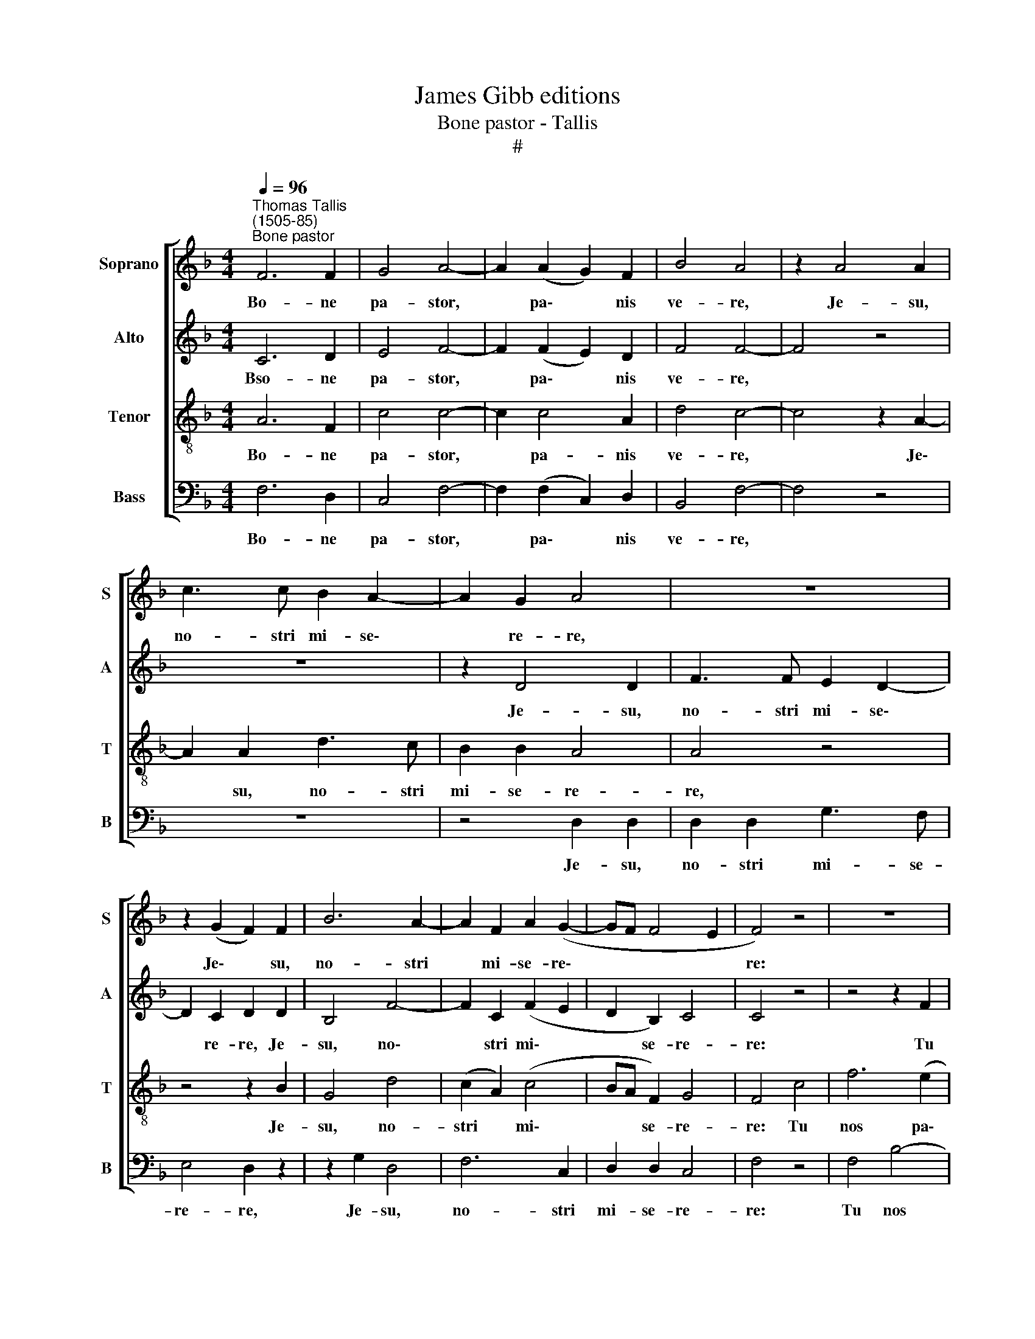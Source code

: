 X:1
T:James Gibb editions
T:Bone pastor - Tallis
T:#
%%score [ 1 2 3 4 ]
L:1/8
Q:1/4=96
M:4/4
K:F
V:1 treble nm="Soprano" snm="S"
V:2 treble nm="Alto" snm="A"
V:3 treble-8 nm="Tenor" snm="T"
V:4 bass nm="Bass" snm="B"
V:1
"^Thomas Tallis\n(1505-85)""^Bone pastor" F6 F2 | G4 A4- | A2 (A2 G2) F2 | B4 A4 | z2 A4 A2 | %5
w: Bo- ne|pa- stor,|* pa\- * nis|ve- re,|Je- su,|
 c3 c B2 A2- | A2 G2 A4 | z8 | z2 (G2 F2) F2 | B6 A2- | A2 F2 A2 (G2- | GF F4 E2 | F4) z4 | z8 | %14
w: no- stri mi- se\-|* re- re,||Je\- * su,|no- stri|* mi- se- re\-||re:||
 z8 | z2 F2 c4- | c2 (B2 A2 G2 | F2 A2 G4 | G4) z4 | z8 | z2 c4 F2 | (c2 B2 A4) | G2 (F2 E2) D2 | %23
w: |Tu nos|* pa\- * *||sce,||tu nos|pa\- * *|sce, tu * nos|
 (C2 F4) C2 | D2 B,2 C4 | C4 z4 | z8 | z8 | z2 F2 c4- | c2 (B2 A2 G2 | F2 A2 G4 | G4) z4 | z8 | %33
w: pa\- * sce,|nos tu- e-|re:|||Tu nos|* bo\- * *||na||
 z2 c4 F2 | (c2 B2 A4) | G2 (F2 E2) (D2 |[Q:1/4=94] C2[Q:1/4=91] F4)[Q:1/4=88] C2 | %37
w: fac vi-|de\- * *|re in * ter\-|* ra vi-|
[Q:1/4=86] (D2[Q:1/4=84] B,2)[Q:1/4=81] C4 |[Q:1/4=80] C8 |] %39
w: ven\- * ti-|um.|
V:2
 C6 D2 | E4 F4- | F2 (F2 E2) D2 | F4 F4- | F4 z4 | z8 | z2 D4 D2 | F3 F E2 D2- | D2 C2 D2 D2 | %9
w: Bso- ne|pa- stor,|* pa\- * nis|ve- re,|||Je- su,|no- stri mi- se\-|* re- re, Je-|
 B,4 F4- | F2 C2 (F2 E2 | D2 B,2) C4 | C4 z4 | z4 z2 F2 | B6 (A2 | G2 F4 E2 | F4 F2 C2) | D4 (D4 | %18
w: su, no\-|* stri mi\- *|* se- re-|re:|Tu|nos pa\-||* sce, nos|tu- e\-|
 E4 E4) | z2 A4 G2 | (GF) F2 z2 F2- | F2 B,2 F4 |"^," C2 c4 F2 | (c2 B2) A2 G2- | GF (F4 E2) | %25
w: * re,|tu nos|pa\- * sce, tu|* nos pa-|sce, tu nos|pa\- * sce, nos|* tu- e\- *|
 F4 z4 | z4 z2 F2 | B6 (A2 | G2 F4 E2 | F4 F2 C2) | D4 (D4 | E4 E4) | z2 A4 G2 | (GF) F2 z2 F2- | %34
w: re:|Tu|nos bo\-||* na fac|vi- de\-|* re,|fac vi-|de\- * re, fac|
 F2 B,2 F4 |"^," C2 c4 F2 | c2 B2 (A2 G2- | GF F4 E2) | F8 |] %39
w: * vi- de-|re, in ter-|ra vi- ven\- *|* * * ti-|um.|
V:3
 A6 F2 | c4 c4- | c2 c4 A2 | d4 c4- | c4 z2 A2- | A2 A2 d3 c | B2 B2 A4 | A4 z4 | z4 z2 B2 | %9
w: Bo- ne|pa- stor,|* pa- nis|ve- re,|* Je\-|* su, no- stri|mi- se- re-|re,|Je-|
 G4 d4 | (c2 A2) (c4 | BA F2) G4 | F4 c4 | f6 (e2 | d2 c2 B2 c2- | c2 A2 G4) | A2 d2 (c2 G2 | %17
w: su, no-|stri * mi\-|* * se- re-|re: Tu|nos pa\-||* * sce,|tu nos pa\- *|
 A4 =B4 | c2) g4 c2 | (g2 f2 e2 d2) | c8 | A2 d4 (c2- | c2 F2 c2 B2 | A2 d2 c2) G2 | A2 F2 G4 | %25
w: |sce, tu nos|pa\- * * *|sce,|tu nos pa\-||* * * sce,|nos tu- e-|
 A4 c4 | f6 (e2 | d2 c2 B2 c2 | c2 A2 G4 | (A2) d2 c2) G2 | (A4 =B4) | c2 g4 c2 | (g2 f2 e2 d2) | %33
w: re: Tu|nos bo\-||* * na|fac * * vi-|de\- *|re, fac vi-|de\- * * *|
 c8 | A2 d4 c2- | c2 F2 (c2 B2) | (A2 d2) c2 G2 | (A2 F2) G4 | A8 |] %39
w: re,|in ter- ra|* vi- ven\- *|ti- * um, vi-|ven\- * ti-|um.|
V:4
 F,6 D,2 | C,4 F,4- | F,2 (F,2 C,2) D,2 | B,,4 F,4- | F,4 z4 | z8 | z4 D,2 D,2 | D,2 D,2 G,3 F, | %8
w: Bo- ne|pa- stor,|* pa\- * nis|ve- re,|||Je- su,|no- stri mi- se-|
 E,4 D,2 z2 | z2 G,2 D,4 | F,6 C,2 | D,2 D,2 C,4 | F,4 z4 | F,4 B,4- | B,2 (A,2 G,2 F,2 | %15
w: re- re,|Je- su,|no- stri|mi- se- re-|re:|Tu nos|* pa\- * *|
 E,2 F,2 C,4 | F,4) F,2 E,2 | (D,4 G,4) | C,4 z2 C2- | C2 F,2 (C2 B,2) | A,4 (F,2 A,2- | %21
w: |sce, nos tu-|e\- *|re, tu|* nos pa\- *|sce, nos *|
 A,F,) G,2 F,4 | z4 z2 F,2- | F,2 B,,2 F,2 E,2 | D,2 D,2 C,4 | F,4 z4 | F,4 B,4- | %27
w: * tu- e- re,|tu|* nos pa- sce,|nos tu- e-|re:|Tu nos|
 B,2 (A,2 G,2 F,2 | E,2 F,2 C,4 | F,4) F,2 E,2 | (D,4 G,4) | C,4 z2 C2- | C2 F,2 (C2 B,2) | %33
w: * bo\- * *||na, tu nos|bo\- *|na fac|* vi- de\- *|
 A,4 (F,2 A,2- | A,F,) G,2 F,4 | z4 z2 F,2- | F,2 B,,2 F,2 E,2 | D,4 C,4 | [F,,F,]8 |] %39
w: re, fac *|* vi- de- re,|in|* ter- ra vi-|ven- ti-|um.|

